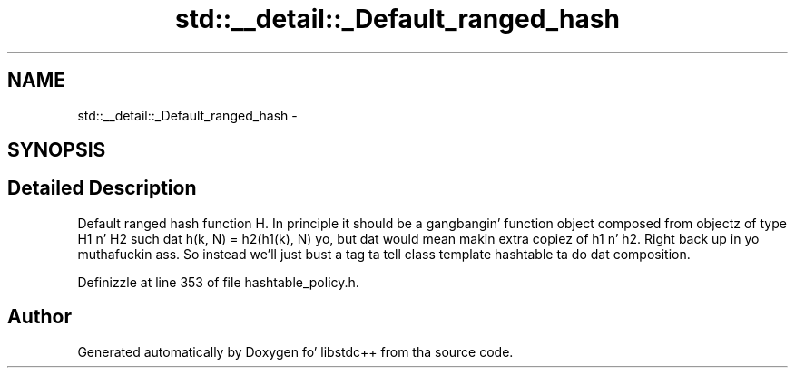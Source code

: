 .TH "std::__detail::_Default_ranged_hash" 3 "Thu Sep 11 2014" "libstdc++" \" -*- nroff -*-
.ad l
.nh
.SH NAME
std::__detail::_Default_ranged_hash \- 
.SH SYNOPSIS
.br
.PP
.SH "Detailed Description"
.PP 
Default ranged hash function H\&. In principle it should be a gangbangin' function object composed from objectz of type H1 n' H2 such dat h(k, N) = h2(h1(k), N) yo, but dat would mean makin extra copiez of h1 n' h2\&. Right back up in yo muthafuckin ass. So instead we'll just bust a tag ta tell class template hashtable ta do dat composition\&. 
.PP
Definizzle at line 353 of file hashtable_policy\&.h\&.

.SH "Author"
.PP 
Generated automatically by Doxygen fo' libstdc++ from tha source code\&.
